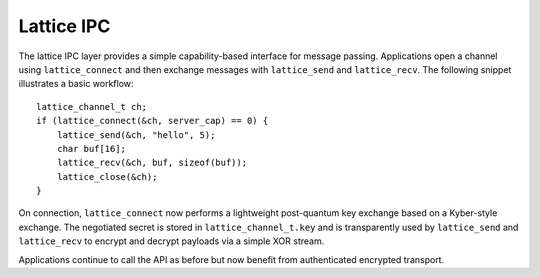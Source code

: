 Lattice IPC
===========

The lattice IPC layer provides a simple capability-based interface for
message passing. Applications open a channel using ``lattice_connect``
and then exchange messages with ``lattice_send`` and ``lattice_recv``.
The following snippet illustrates a basic workflow::

    lattice_channel_t ch;
    if (lattice_connect(&ch, server_cap) == 0) {
        lattice_send(&ch, "hello", 5);
        char buf[16];
        lattice_recv(&ch, buf, sizeof(buf));
        lattice_close(&ch);
    }

On connection, ``lattice_connect`` now performs a lightweight
post-quantum key exchange based on a Kyber-style exchange.  The
negotiated secret is stored in ``lattice_channel_t.key`` and
is transparently used by ``lattice_send`` and ``lattice_recv`` to
encrypt and decrypt payloads via a simple XOR stream.

Applications continue to call the API as before but now benefit from
authenticated encrypted transport.

